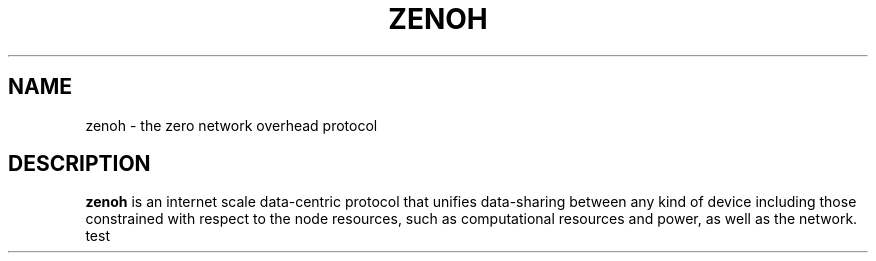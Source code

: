 .TH ZENOH 1
.SH NAME
zenoh \- the zero network overhead protocol
.SH DESCRIPTION
.B zenoh
is an internet scale data-centric protocol that unifies data-sharing between any kind of device including those 
constrained with respect to the node resources, such as computational resources and power, as well as the network.
test
